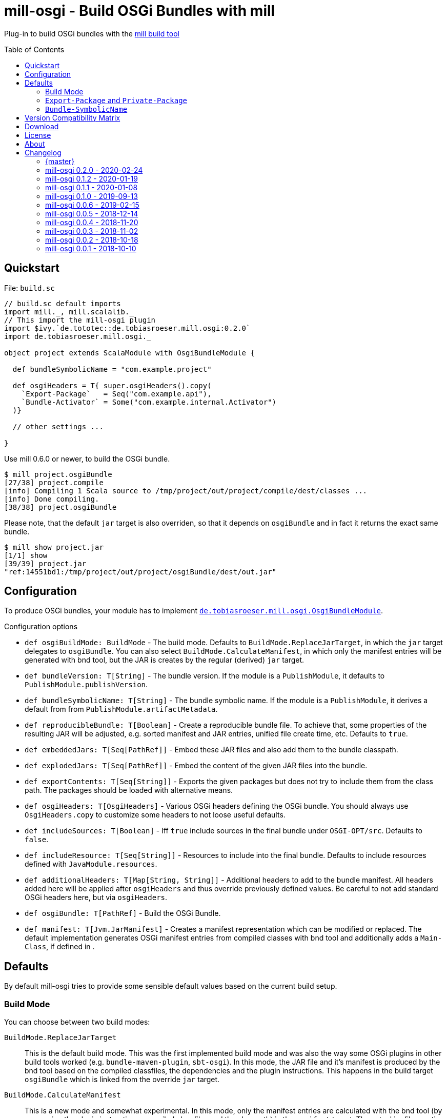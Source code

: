 = mill-osgi - Build OSGi Bundles with mill
:mill-min-version: 0.6.0
:mill-osgi-version: 0.2.0
:projectHome: https://github.com/lefou/mill-osgi
:toc:
:toc-placement: preamble

ifdef::env-github[]
image:https://travis-ci.org/lefou/mill-osgi.svg?branch=master["Build Status", link="https://travis-ci.org/lefou/mill-osgi"]
endif::[]

Plug-in to build OSGi bundles with the https://github.com/lihaoyi/mill[mill build tool]

== Quickstart

.File: `build.sc`
[source,scala,subs="verbatim,attributes"]
----
// build.sc default imports
import mill._, mill.scalalib._
// This import the mill-osgi plugin
import $ivy.`de.tototec::de.tobiasroeser.mill.osgi:{mill-osgi-version}`
import de.tobiasroeser.mill.osgi._

object project extends ScalaModule with OsgiBundleModule {

  def bundleSymbolicName = "com.example.project"

  def osgiHeaders = T{ super.osgiHeaders().copy(
    `Export-Package`   = Seq("com.example.api"),
    `Bundle-Activator` = Some("com.example.internal.Activator")
  )}

  // other settings ...

}
----

Use mill {mill-min-version} or newer, to build the OSGi bundle.

----
$ mill project.osgiBundle
[27/38] project.compile
[info] Compiling 1 Scala source to /tmp/project/out/project/compile/dest/classes ...
[info] Done compiling.
[38/38] project.osgiBundle
----

Please note, that the default `jar` target is also overriden,
so that it depends on `osgiBundle` and in fact it returns the exact same bundle.

----
$ mill show project.jar
[1/1] show
[39/39] project.jar
"ref:14551bd1:/tmp/project/out/project/osgiBundle/dest/out.jar"
----

== Configuration

To produce OSGi bundles, your module has to implement link:core/src/de/tobiasroeser/mill/osgi/OsgiBundleModule.scala[`de.tobiasroeser.mill.osgi.OsgiBundleModule`].

.Configuration options
* `def osgiBuildMode: BuildMode` -
  The build mode.
  Defaults to `BuildMode.ReplaceJarTarget`, in which the `jar` target delegates to `osgiBundle`.
  You can also select `BuildMode.CalculateManifest`, in which only the manifest entries will be generated with
  bnd tool, but the JAR is creates by the regular (derived) `jar` target.

* `def bundleVersion: T[String]` -
  The bundle version.
  If the module is a `PublishModule`, it defaults to `PublishModule.publishVersion`.

* `def bundleSymbolicName: T[String]` -
  The bundle symbolic name.
  If the module is a `PublishModule`, it derives a default from from `PublishModule.artifactMetadata`.

* `def reproducibleBundle: T[Boolean]` -
  Create a reproducible bundle file.
  To achieve that, some properties of the resulting JAR will be adjusted, e.g. sorted manifest and JAR entries, unified file create time, etc.
  Defaults to `true`.

* `def embeddedJars: T[Seq[PathRef]]` -
  Embed these JAR files and also add them to the bundle classpath.

* `def explodedJars: T[Seq[PathRef]]` -
  Embed the content of the given JAR files into the bundle.

*  `def exportContents: T[Seq[String]]` -
  Exports the given packages but does not try to include them from the class path.
  The packages should be loaded with alternative means.

* `def osgiHeaders: T[OsgiHeaders]` -
  Various OSGi headers defining the OSGi bundle.
  You should always use `OsgiHeaders.copy` to customize some headers to not loose useful defaults.

* `def includeSources: T[Boolean]` -
  Iff `true` include sources in the final bundle under `OSGI-OPT/src`.
  Defaults to `false`.

* `def includeResource: T[Seq[String]]` -
  Resources to include into the final bundle.
 Defaults to include resources defined with `JavaModule.resources`.

* `def additionalHeaders: T[Map[String, String]]` -
  Additional headers to add to the bundle manifest.
  All headers added here will be applied after `osgiHeaders` and thus override previously defined values.
  Be careful to not add standard OSGi headers here, but via `osgiHeaders`.

* `def osgiBundle: T[PathRef]` -
  Build the OSGi Bundle.

* `def manifest: T[Jvm.JarManifest]` -
  Creates a manifest representation which can be modified or replaced.
  The default implementation generates OSGi manifest entries from compiled classes with bnd tool and additionally adds a `Main-Class`, if defined in [[mainClass]].

== Defaults

By default mill-osgi tries to provide some sensible default values based on the current build setup.

=== Build Mode

You can choose between two build modes:

`BuildMode.ReplaceJarTarget`::
  This is the default build mode.
  This was the first implemented build mode and was also the way some OSGi plugins in other build tools worked
  (e.g. `bundle-maven-plugin`, `sbt-osgi`).
  In this mode, the JAR file and it's manifest is produced by the bnd tool based on the compiled classfiles,
  the dependencies and the plugin instructions.
  This happens in the build target `osgiBundle` which is linked from the override `jar` target.

`BuildMode.CalculateManifest`::
  This is a new mode and somewhat experimental.
  In this mode, only the manifest entries are calculated with the bnd tool (by processing the plugin instructions,
  compiled classfiles and the classpath) in the `manifest` target.
  The actual jar file creation is derived from `super.jar` target, which comes from `JavaModule`.
  This mode might become the default eventually, as the process is better suited to the way how mill works.

=== `Export-Package` and `Private-Package`

By default, all output packages of the `compile` task will be added to the `Private-Package` header.
No packages will be exported via `Export-Package`.

=== `Bundle-SymbolicName`

If the module does not extends `PublishModule`, the bundle symbolic name will be initializes with `JavaModule.artifactId`.

If the module extends `PublishModule`, the `Bundle-SymbolicName` is computed using from `PublishModule.pomSettings.organization` and `JavaModule.artifactId`.
If the organization or the last segment of the organization is a prefix of the artifactName, than that redundant part is omitted.

== Version Compatibility Matrix

Mill is still in active development, and has no stable API yet.
Hence, not all mill-osgi versions work with every mill version.

The following table shows a matrix of compatible mill and mill-osgi versions.

.Version Compatibility Matrix
[options="header"]
|===
| mill-osgi | mill
| 0.2.0 | 0.6.0 - 0.6.2
| 0.1.2 | 0.5.7 - 0.5.9
| 0.1.1 | 0.5.7 - 0.5.9
| 0.1.0 | 0.3.6 - 0.5.3
| 0.0.6 | 0.3.6 - 0.5.3
| 0.0.5 | 0.3.5
| 0.0.4 | 0.3.2
| 0.0.3 | 0.3.2
| 0.0.2 | 0.2.8
| 0.0.1 | 0.2.8
|===

== Download

You can download binary releases from https://search.maven.org/search?q=a:de.tobiasroeser.mill.osgi_2.12%20g:de.tototec[Maven Central].

== License

This project is published under the https://www.apache.org/licenses/LICENSE-2.0[Apache License, Version 2.0].

== About

mill::
  https://github.com/lihaoyi/mill[Mill] is a Scala-based open source build tool.
In my opinion the best build tool for the JVM.
It is fast, reliable and easy to understand.

me::
+
--
https://github.com/lefou/[I'm] a professional software developer and love to do open source.
I'm actively developing and maintaining mill as well as https://github.com/lefou?utf8=%E2%9C%93&tab=repositories&q=topic%3Amill&type=&language=[several mill plugins].

If you like my work, please star it on GitHub. You can also support me via https://github.com/sponsors/lefou[GitHub Sponsors].
--

Contributing::
If you found a bug or have a feature request, please open a {projectHome}/issues[new issue].
I also accept {projectHome}/pulls[pull requests].


== Changelog

=== {master}

* Added new build mode `CalculateManifest`, which only generates the manifest properties but leaves the jar creation to `JavaModule`.

=== mill-osgi 0.2.0 - 2020-02-24
:prev-version: 0.1.2
:version: 0.2.0

* Update mill API to 0.6.0

_See list of {projectHome}/compare/{prev-version}...{version}[commits since {prev-version}]._

=== mill-osgi 0.1.2 - 2020-01-19
:prev-version: 0.1.1
:version: 0.1.2

* Use the `artifactId` as base for the default `Bundle-SymbolicName`
* Added `exportContents` target

_See list of {projectHome}/compare/{prev-version}...{version}[commits since {prev-version}]._

=== mill-osgi 0.1.1 - 2020-01-08
:prev-version: 0.1.0
:version: 0.1.1

* Version bump mill API to 0.5.7
* Version bump to bndlib-4.3.1
* Version bump to scala 2.12.10

_See list of {projectHome}/compare/{prev-version}...{version}[commits since {prev-version}]._

=== mill-osgi 0.1.0 - 2019-09-13

* Version bump to bndlib-4.2.0
* Fixed handling of empty compile result
* osgiBundle now produces a proper named jar (symbolic name and version)
* Some internal improvements
* Improved documentation

=== mill-osgi 0.0.6 - 2019-02-15

* Version bump to mill-0.3.6 and use of new mill-api
* Improved integration test setup
* Added runtime detection of possibly incompatible mill runtime version

=== mill-osgi 0.0.5 - 2018-12-14

* Reworked integration test setup
* Version bump to mill-0.3.5 and use of os-lib

=== mill-osgi 0.0.4 - 2018-11-20

* Added explicit scala-library dependency to released pom.xml

=== mill-osgi 0.0.3 - 2018-11-02

* Changed packaging / pom dependency information so that loading
  into mill excludes mill dependencies

=== mill-osgi 0.0.2 - 2018-10-18

* Improved default bundle symbolic name algorithm
* Added support for -includeresource
* Improved source docs
* Don't add non-existing resources to avoid bnd warnings/errors
* Add more default headers when project is a `PublishModule` 

=== mill-osgi 0.0.1 - 2018-10-10

* Initial early release to gain user feedback

